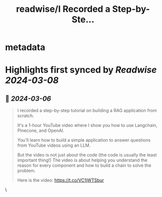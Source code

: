 :PROPERTIES:
:title: readwise/I Recorded a Step-by-Ste...
:END:


* metadata
:PROPERTIES:
:author: [[svpino on Twitter]]
:full-title: "I Recorded a Step-by-Ste..."
:category: [[tweets]]
:url: https://twitter.com/svpino/status/1765067021866418491
:image-url: https://pbs.twimg.com/profile_images/1581385027757264898/j5GjtUiq.jpg
:END:

* Highlights first synced by [[Readwise]] [[2024-03-08]]
** 📌 [[2024-03-06]]
#+BEGIN_QUOTE
I recorded a step-by-step tutorial on building a RAG application from scratch.

It's a 1-hour YouTube video where I show you how to use Langchain, Pinecone, and OpenAI.

You'll learn how to build a simple application to answer questions from YouTube videos using an LLM.

But the video is not just about the code (the code is usually the least important thing!) The video is about helping you understand the reason for every component and how to build a chain to solve the problem.

Here is the video: https://t.co/VC1jWTSbur 
#+END_QUOTE\
